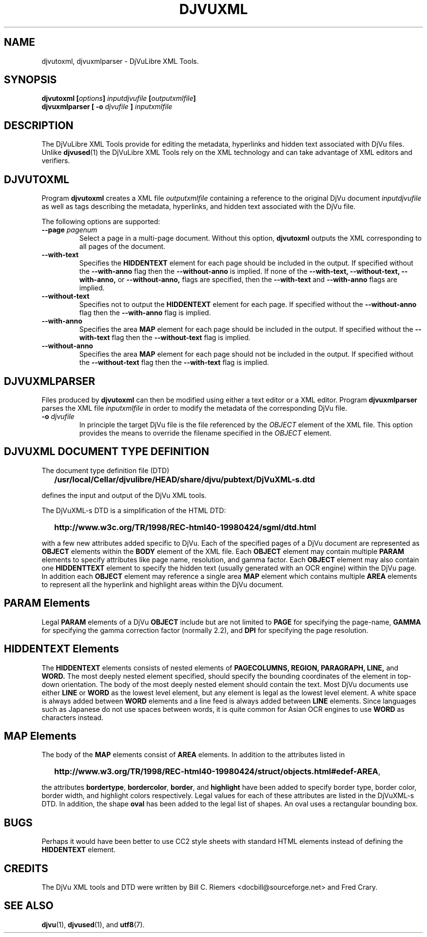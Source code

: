 .\" Copyright (c) 2002 Bill C. Riemers
.\"
.\" This is free documentation; you can redistribute it and/or
.\" modify it under the terms of the GNU General Public License as
.\" GNU General Public License, either Version 2 of the license,
.\" or (at your option) any later version. The license should have
.\" published by the Free Software Foundation; either version 2 of
.\" the License, or (at your option) any later version.
.\"
.\" The GNU General Public License's references to "object code"
.\" and "executables" are to be interpreted as the output of any
.\" document formatting or typesetting system, including
.\" intermediate and printed output.
.\"
.\" This manual is distributed in the hope that it will be useful,
.\" but WITHOUT ANY WARRANTY; without even the implied warranty of
.\" MERCHANTABILITY or FITNESS FOR A PARTICULAR PURPOSE.  See the
.\" GNU General Public License for more details.
.\"
.\" You should have received a copy of the GNU General Public
.\" License along with this manual. Otherwise check the web site
.\" of the Free Software Foundation at http://www.fsf.org.
.\"
.\" I, Bill C. Riemers, hereby grant all rights to this code,
.\" provided usage complies with the GPL or a written exception to 
.\" the GPL granted by any of Bill C. Riemers, Leon Bottou, 
.\" Yann Le Cun, or the Free Source Foundation.
.\"
.\" ------------------------------------------------------------------
.\" DjVuLibre-3.5 is derived from the DjVu(r) Reference Library from
.\" Lizardtech Software.  Lizardtech Software has authorized us to
.\" replace the original DjVu(r) Reference Library notice by the following
.\" text (see doc/lizard2002.djvu and doc/lizardtech2007.djvu):
.\"
.\"  ------------------------------------------------------------------
.\" | DjVu (r) Reference Library (v. 3.5)
.\" | Copyright (c) 1999-2001 LizardTech, Inc. All Rights Reserved.
.\" | The DjVu Reference Library is protected by U.S. Pat. No.
.\" | 6,058,214 and patents pending.
.\" |
.\" | This software is subject to, and may be distributed under, the
.\" | GNU General Public License, either Version 2 of the license,
.\" | or (at your option) any later version. The license should have
.\" | accompanied the software or you may obtain a copy of the license
.\" | from the Free Software Foundation at http://www.fsf.org .
.\" |
.\" | The computer code originally released by LizardTech under this
.\" | license and unmodified by other parties is deemed "the LIZARDTECH
.\" | ORIGINAL CODE."  Subject to any third party intellectual property
.\" | claims, LizardTech grants recipient a worldwide, royalty-free, 
.\" | non-exclusive license to make, use, sell, or otherwise dispose of 
.\" | the LIZARDTECH ORIGINAL CODE or of programs derived from the 
.\" | LIZARDTECH ORIGINAL CODE in compliance with the terms of the GNU 
.\" | General Public License.   This grant only confers the right to 
.\" | infringe patent claims underlying the LIZARDTECH ORIGINAL CODE to 
.\" | the extent such infringement is reasonably necessary to enable 
.\" | recipient to make, have made, practice, sell, or otherwise dispose 
.\" | of the LIZARDTECH ORIGINAL CODE (or portions thereof) and not to 
.\" | any greater extent that may be necessary to utilize further 
.\" | modifications or combinations.
.\" |
.\" | The LIZARDTECH ORIGINAL CODE is provided "AS IS" WITHOUT WARRANTY
.\" | OF ANY KIND, EITHER EXPRESS OR IMPLIED, INCLUDING BUT NOT LIMITED
.\" | TO ANY WARRANTY OF NON-INFRINGEMENT, OR ANY IMPLIED WARRANTY OF
.\" | MERCHANTABILITY OR FITNESS FOR A PARTICULAR PURPOSE.
.\" +------------------------------------------------------------------
.TH DJVUXML 1 "11/15/2002" "DjVuLibre XML Tools" "DjVuLibre XML Tools"
.de SS
.SH \\0\\0\\0\\$*
..
.SH NAME
djvutoxml, djvuxmlparser \- DjVuLibre XML Tools.

.SH SYNOPSIS
.BI "djvutoxml [" options "] " inputdjvufile " [" outputxmlfile "]"
.br
.BI "djvuxmlparser [ -o " djvufile " ] " inputxmlfile 


.SH DESCRIPTION
The DjVuLibre XML Tools provide for editing the
metadata, hyperlinks and hidden text 
associated with DjVu files.  Unlike 
.BR djvused (1)
the DjVuLibre XML Tools rely on the XML technology
and can take advantage of XML editors and verifiers.

.SH DJVUTOXML
Program
.B djvutoxml
creates a XML file
.I outputxmlfile
containing a reference to the original DjVu document
.I inputdjvufile
as well as tags describing the metadata,
hyperlinks, and hidden text associated with the DjVu file.

The following options are supported:
.TP
.BI "--page " "pagenum"
Select a page in a multi-page document.
Without this option, 
.B djvutoxml
outputs the XML 
corresponding to all pages of the document.
.TP 
.BI "--with-text"
Specifies the 
.B HIDDENTEXT 
element for each page should be included in the output.  
If specified without the
.B --with-anno
flag then the
.B --without-anno 
is implied.  If none of the  
.B --with-text, 
.B --without-text, 
.B --with-anno, 
or
.B --without-anno, 
flags are specified, then the  
.B --with-text 
and 
.B --with-anno 
flags are implied.
.TP
.BI "--without-text"
Specifies not to output the 
.B HIDDENTEXT 
element for each page.  If specified without the 
.B --without-anno 
flag then the 
.B --with-anno 
flag is implied.
.TP
.BI "--with-anno"
Specifies the area 
.B MAP 
element for each page should be included in the output.  
If specified without the
.B --with-text 
flag then the
.B --without-text 
flag is implied.
.TP
.BI "--without-anno"
Specifies the area 
.B MAP 
element for each page should not be included in the output.  
If specified without the
.B --without-text 
flag then the
.B --with-text 
flag is implied.


.SH DJVUXMLPARSER

Files produced by 
.B djvutoxml
can then be modified using 
either a text editor or a XML editor.
Program
.B djvuxmlparser
parses the XML file 
.I inputxmlfile
in order to modify the metadata of the corresponding DjVu file.
.TP
.BI "-o " "djvufile"
In principle the target DjVu file is the file 
referenced by the
.I OBJECT 
element of the XML file. 
This option provides the means to override the filename
specified in the 
.I OBJECT
element.

.SH DJVUXML DOCUMENT TYPE DEFINITION
The document type definition file (DTD)
.IP "" 2
.B /usr/local/Cellar/djvulibre/HEAD/share/djvu/pubtext/DjVuXML-s.dtd
.PP
defines the input and output of the DjVu XML tools.

The DjVuXML-s DTD is a simplification of the HTML DTD:
.IP "" 2
.B \%http://www.w3c.org/TR/1998/REC-html40-19980424/sgml/dtd.html
.PP
with a few new attributes added specific to DjVu.  Each of the 
specified pages of a DjVu document are represented as 
.B OBJECT 
elements within the 
.B BODY 
element of the XML file. 
Each 
.B OBJECT
element may contain multiple 
.B PARAM 
elements to specify attributes like page name,
resolution,
and gamma factor.
Each 
.B OBJECT
element may also contain one
.B HIDDENTTEXT
element to specify the hidden text (usually generated with an OCR engine) 
within the DjVu page.  In addition each 
.B OBJECT
element may reference a single area 
.B MAP
element which contains multiple
.B AREA
elements to represent all the hyperlink and highlight areas within 
the DjVu document.

.SS PARAM Elements
Legal 
.B PARAM 
elements of a DjVu 
.B OBJECT 
include but are not limited to
.B PAGE
for specifying the page-name,
.B GAMMA
for specifying the gamma correction factor (normally 2.2), and
.B DPI
for specifying the page resolution.

.SS HIDDENTEXT Elements
The 
.B HIDDENTEXT
elements consists of nested elements of 
.B PAGECOLUMNS,
.B REGION,
.B PARAGRAPH,
.B LINE,
and
.B WORD.
The most deeply nested element specified, should specify the bounding 
coordinates of the element in top-down orientation.  The body of the 
most deeply nested element should contain the text.  Most DjVu 
documents use either 
.B LINE 
or 
.B WORD 
as the lowest level element, but any element is legal as the lowest 
level element.  A white space is always added between 
.B WORD
elements and a line feed is always added between
.B LINE
elements.  Since languages such as Japanese do not use spaces between 
words, it is quite common for Asian OCR engines to use
.B WORD
as characters instead.

.SS MAP Elements
The body of the 
.B MAP
elements consist of 
.B AREA
elements.  In addition to the attributes listed in
.IP "" 2
.BR \%http://www.w3.org/TR/1998/REC-html40-19980424/struct/objects.html#edef-AREA ,
.PP
the attributes
.BR bordertype ,
.BR bordercolor ,
.BR border ,
and 
.B highlight
have been added to specify border type, border color, border width, and 
highlight colors respectively.  Legal values for each of these attributes 
are listed in the DjVuXML-s DTD.
In addition, the shape
.B oval
has been added to the legal list of shapes.  An oval uses a rectangular 
bounding box.

.SH BUGS
Perhaps it would have been better to use CC2 style sheets 
with standard HTML elements instead of defining the 
.B HIDDENTEXT 
element.

.SH CREDITS
The DjVu XML tools and DTD were written
by Bill C. Riemers <docbill@sourceforge.net> 
and Fred Crary.

.SH SEE ALSO
.BR djvu (1),
.BR djvused (1),
and
.BR utf8 (7).
